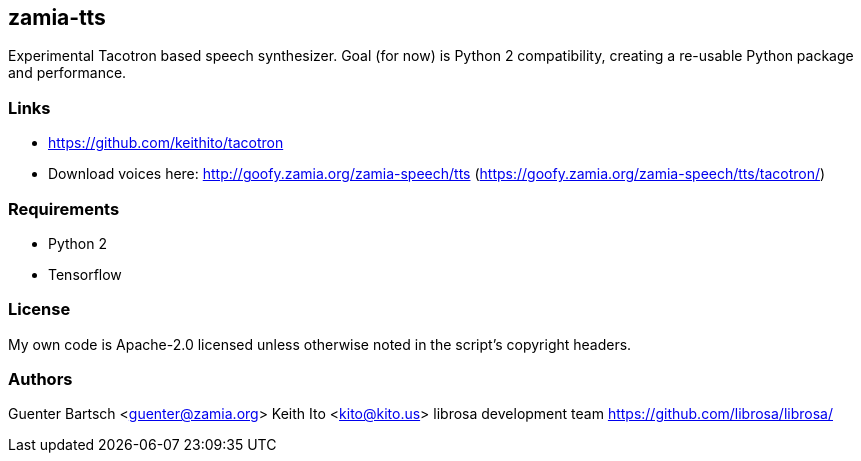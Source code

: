 zamia-tts
---------

Experimental Tacotron based speech synthesizer. Goal (for now) is Python 2 compatibility, creating
a re-usable Python package and performance.

Links
~~~~~

* https://github.com/keithito/tacotron
* Download voices here: http://goofy.zamia.org/zamia-speech/tts
(https://goofy.zamia.org/zamia-speech/tts/tacotron/)

Requirements
~~~~~~~~~~~~

* Python 2
* Tensorflow

License
~~~~~~~

My own code is Apache-2.0 licensed unless otherwise noted in the script's copyright
headers.

Authors
~~~~~~~

Guenter Bartsch <guenter@zamia.org>
Keith Ito <kito@kito.us>
librosa development team https://github.com/librosa/librosa/




